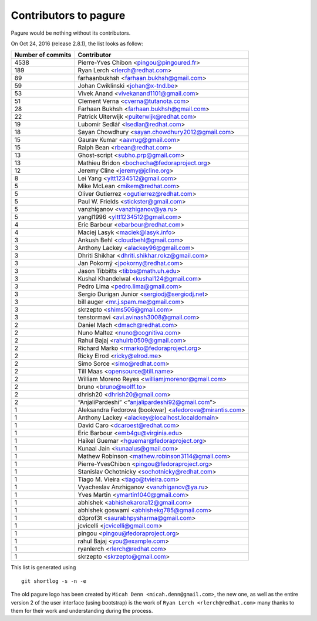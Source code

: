 Contributors to pagure
=========================

Pagure would be nothing without its contributors.

On Oct 24, 2016 (release 2.8.1), the list looks as follow:

=================  ===========
Number of commits  Contributor
=================  ===========
  4538              Pierre-Yves Chibon <pingou@pingoured.fr>
   189              Ryan Lerch <rlerch@redhat.com>
    89              farhaanbukhsh <farhaan.bukhsh@gmail.com>
    59              Johan Cwiklinski <johan@x-tnd.be>
    53              Vivek Anand <vivekanand1101@gmail.com>
    51              Clement Verna <cverna@tutanota.com>
    28              Farhaan Bukhsh <farhaan.bukhsh@gmail.com>
    22              Patrick Uiterwijk <puiterwijk@redhat.com>
    19              Lubomír Sedlář <lsedlar@redhat.com>
    18              Sayan Chowdhury <sayan.chowdhury2012@gmail.com>
    15              Gaurav Kumar <aavrug@gmail.com>
    15              Ralph Bean <rbean@redhat.com>
    13              Ghost-script <subho.prp@gmail.com>
    13              Mathieu Bridon <bochecha@fedoraproject.org>
    12              Jeremy Cline <jeremy@jcline.org>
     8              Lei Yang <yltt1234512@gmail.com>
     5              Mike McLean <mikem@redhat.com>
     5              Oliver Gutierrez <ogutierrez@redhat.com>
     5              Paul W. Frields <stickster@gmail.com>
     5              vanzhiganov <vanzhiganov@ya.ru>
     5              yangl1996 <yltt1234512@gmail.com>
     4              Eric Barbour <ebarbour@redhat.com>
     4              Maciej Lasyk <maciek@lasyk.info>
     3              Ankush Behl <cloudbehl@gmail.com>
     3              Anthony Lackey <alackey96@gmail.com>
     3              Dhriti Shikhar <dhriti.shikhar.rokz@gmail.com>
     3              Jan Pokorný <jpokorny@redhat.com>
     3              Jason Tibbitts <tibbs@math.uh.edu>
     3              Kushal Khandelwal <kushal124@gmail.com>
     3              Pedro Lima <pedro.lima@gmail.com>
     3              Sergio Durigan Junior <sergiodj@sergiodj.net>
     3              bill auger <mr.j.spam.me@gmail.com>
     3              skrzepto <shims506@gmail.com>
     3              tenstormavi <avi.avinash3008@gmail.com>
     2              Daniel Mach <dmach@redhat.com>
     2              Nuno Maltez <nuno@cognitiva.com>
     2              Rahul Bajaj <rahulrb0509@gmail.com>
     2              Richard Marko <rmarko@fedoraproject.org>
     2              Ricky Elrod <ricky@elrod.me>
     2              Simo Sorce <simo@redhat.com>
     2              Till Maas <opensource@till.name>
     2              William Moreno Reyes <williamjmorenor@gmail.com>
     2              bruno <bruno@wolff.to>
     2              dhrish20 <dhrish20@gmail.com>
     2              “AnjaliPardeshi” <“anjalipardeshi92@gmail.com”>
     1              Aleksandra Fedorova (bookwar) <afedorova@mirantis.com>
     1              Anthony Lackey <alackey@localhost.localdomain>
     1              David Caro <dcaroest@redhat.com>
     1              Eric Barbour <emb4gu@virginia.edu>
     1              Haikel Guemar <hguemar@fedoraproject.org>
     1              Kunaal Jain <kunaalus@gmail.com>
     1              Mathew Robinson <mathew.robinson3114@gmail.com>
     1              Pierre-YvesChibon <pingou@fedoraproject.org>
     1              Stanislav Ochotnicky <sochotnicky@redhat.com>
     1              Tiago M. Vieira <tiago@tvieira.com>
     1              Vyacheslav Anzhiganov <vanzhiganov@ya.ru>
     1              Yves Martin <ymartin1040@gmail.com>
     1              abhishek <abhishekarora12@gmail.com>
     1              abhishek goswami <abhishekg785@gmail.com>
     1              d3prof3t <saurabhpysharma@gmail.com>
     1              jcvicelli <jcvicelli@gmail.com>
     1              pingou <pingou@fedoraproject.org>
     1              rahul Bajaj <you@example.com>
     1              ryanlerch <rlerch@redhat.com>
     1              skrzepto <skrzepto@gmail.com>
=================  ===========

This list is generated using

::

  git shortlog -s -n -e


The old pagure logo has been created by ``Micah Denn <micah.denn@gmail.com>``,
the new one, as well as the entire version 2 of the user interface (using
bootstrap) is the work of ``Ryan Lerch <rlerch@redhat.com>`` many thanks
to them for their work and understanding during the process.
